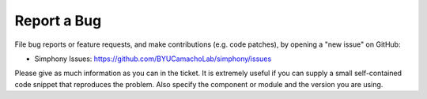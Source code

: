 ============
Report a Bug
============

File bug reports or feature requests, and make contributions
(e.g. code patches), by opening a "new issue" on GitHub:

- Simphony Issues: https://github.com/BYUCamachoLab/simphony/issues

Please give as much information as you can in the ticket. It is extremely
useful if you can supply a small self-contained code snippet that reproduces
the problem. Also specify the component or module and the version you are 
using.